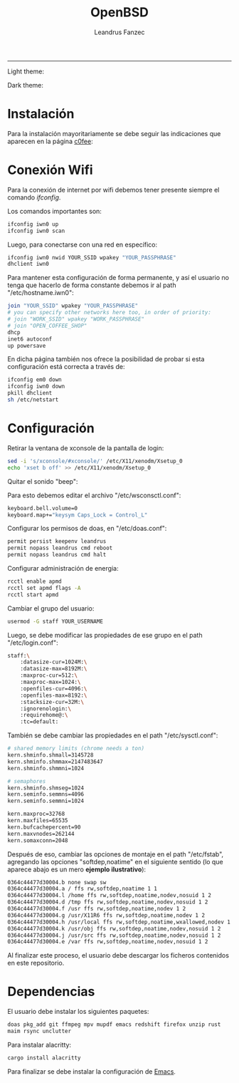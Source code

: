#+TITLE: OpenBSD
#+AUTHOR: Leandrus Fanzec


---------------
Light theme:

[[file:openbsd-leandrus.png]]

Dark theme:

[[file:openbsd-cwm-r2f2.png]]

* Instalación

Para la instalación mayoritariamente se debe seguir las indicaciones
que aparecen en la página [[https://www.c0ffee.net/blog/openbsd-on-a-laptop][c0fee]]:

* Conexión Wifi

Para la conexión de internet por wifi debemos tener presente siempre
el comando /ifconfig/.

Los comandos importantes son:

#+begin_src bash
  ifconfig iwn0 up
  ifconfig iwn0 scan
#+end_src

Luego, para conectarse con una red en específico:

#+begin_src bash
  ifconfig iwn0 nwid YOUR_SSID wpakey "YOUR_PASSPHRASE"
  dhclient iwn0
#+end_src

Para mantener esta configuración de forma permanente, y así el usuario
no tenga que hacerlo de forma constante debemos ir al path
"/etc/hostname.iwn0":

#+begin_src bash
  join "YOUR_SSID" wpakey "YOUR_PASSPHRASE"
  # you can specify other networks here too, in order of priority:
  # join "WORK_SSID" wpakey "WORK_PASSPHRASE"
  # join "OPEN_COFFEE_SHOP"
  dhcp
  inet6 autoconf
  up powersave
#+end_src

En dicha página también nos ofrece la posibilidad de probar si esta
configuración está correcta a través de:

#+begin_src bash
  ifconfig em0 down
  ifconfig iwn0 down
  pkill dhclient
  sh /etc/netstart
#+end_src

* Configuración

Retirar la ventana de xconsole de la pantalla de login:

#+begin_src bash
  sed -i 's/xconsole/#xconsole/' /etc/X11/xenodm/Xsetup_0
  echo 'xset b off' >> /etc/X11/xenodm/Xsetup_0
#+end_src

Quitar el sonido "beep":

Para esto debemos editar el archivo "/etc/wsconsctl.conf":

#+begin_src bash
  keyboard.bell.volume=0
  keyboard.map+="keysym Caps_Lock = Control_L"
#+end_src

Configurar los permisos de doas, en "/etc/doas.conf":

#+begin_src bash
  permit persist keepenv leandrus
  permit nopass leandrus cmd reboot
  permit nopass leandrus cmd halt
#+end_src

Configurar administración de energia:

#+begin_src bash
  rcctl enable apmd
  rcctl set apmd flags -A
  rcctl start apmd
#+end_src

Cambiar el grupo del usuario:

#+begin_src bash
  usermod -G staff YOUR_USERNAME
#+end_src

Luego, se debe modificar las propiedades de ese grupo en el path
"/etc/login.conf":

#+begin_src bash
  staff:\
      :datasize-cur=1024M:\
      :datasize-max=8192M:\
      :maxproc-cur=512:\
      :maxproc-max=1024:\
      :openfiles-cur=4096:\
      :openfiles-max=8192:\
      :stacksize-cur=32M:\
      :ignorenologin:\
      :requirehome@:\
      :tc=default:
#+end_src

También se debe cambiar las propiedades en el path "/etc/sysctl.conf":

#+begin_src bash
  # shared memory limits (chrome needs a ton)
  kern.shminfo.shmall=3145728
  kern.shminfo.shmmax=2147483647
  kern.shminfo.shmmni=1024

  # semaphores
  kern.shminfo.shmseg=1024
  kern.seminfo.semmns=4096
  kern.seminfo.semmni=1024

  kern.maxproc=32768
  kern.maxfiles=65535
  kern.bufcachepercent=90
  kern.maxvnodes=262144
  kern.somaxconn=2048
#+end_src

Después de eso, cambiar las opciones de montaje en el path
"/etc/fstab", agregando las opciones "softdep,noatime" en el siguiente
sentido (lo que aparece abajo es un mero *ejemplo ilustrativo*):

#+begin_src bash
  0364c44477d30004.b none swap sw
  0364c44477d30004.a / ffs rw,softdep,noatime 1 1
  0364c44477d30004.l /home ffs rw,softdep,noatime,nodev,nosuid 1 2
  0364c44477d30004.d /tmp ffs rw,softdep,noatime,nodev,nosuid 1 2
  0364c44477d30004.f /usr ffs rw,softdep,noatime,nodev 1 2
  0364c44477d30004.g /usr/X11R6 ffs rw,softdep,noatime,nodev 1 2
  0364c44477d30004.h /usr/local ffs rw,softdep,noatime,wxallowed,nodev 1 2
  0364c44477d30004.k /usr/obj ffs rw,softdep,noatime,nodev,nosuid 1 2
  0364c44477d30004.j /usr/src ffs rw,softdep,noatime,nodev,nosuid 1 2
  0364c44477d30004.e /var ffs rw,softdep,noatime,nodev,nosuid 1 2
#+end_src

Al finalizar este proceso, el usuario debe descargar los ficheros
contenidos en este repositorio.

* Dependencias

El usuario debe instalar los siguientes paquetes:

#+begin_src bash
  doas pkg_add git ffmpeg mpv mupdf emacs redshift firefox unzip rust
  maim rsync unclutter
#+end_src

Para instalar alacritty:

#+begin_src bash
  cargo install alacritty
#+end_src

Para finalizar se debe instalar la configuración de [[https://github.com/leandrusfanzec/emacs-leandrus][Emacs]].
